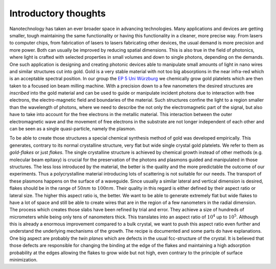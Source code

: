 *********************
Introductory thoughts
*********************

Nanotechnology has taken an ever broader space in advancing technologies. Many
applications and devices are getting smaller, tough maintaining the same functionality or
having this functionality in a cleaner, more precise way. From lasers to computer chips,
from fabrication of lasers to lasers fabricating other devices, the usual demand is more
precision and more power. Both can usually be improved by reducing spatial dimensions.
This is also true in the field of photonics, where light is crafted with selected
properties in small volumes and down to single photons, depending on the demands.
One such application is designing and creating photonic devices able to manipulate small
amounts of light in nano wires and similar structures cut into gold. Gold is a very stable
material with not too big absorptions in the near infra-red which is an acceptable
spectral position.
In our group the `EP 5 Uni Würzburg`_ we chemically grow gold platelets which are then
taken to a focused ion beam milling machine. With a precision down to a few nanometers the
desired structures are *inscribed* into the gold material and  can be used to guide or
manipulate incident photons due to interaction with free electrons, the electro-magnetic
field and boundaries of the material. Such structures confine the light to a region
smaller than the wavelength of photons, where we need to describe the not only the
electromagnetic part of the signal, but also have to take into account for the free
electrons in the metallic material. This interaction between the outer electromagnetic
wave and the movement of free electrons in the substrate are not longer independent of
each other and can be seen as a single quasi-particle, namely the plasmon.

To be able to create those structures a special chemical synthesis method of gold was
developed empirically. This generates, contrary to its normal crystalline structure, very
flat but wide single crystal gold platelets. We refer to them as `gold-flakes` or just
`flakes`. The single crystalline structure is achieved by chemical growth instead of other
methods (e.g. molecular beam epitaxy) is crucial for the preservation of the photons and
plasmons guided and manipulated in those structures. The less loss introduced by the
material, the better is the quality and the more predictable the outcome of our
experiments. Thus a polycrystalline material introducing lots of scattering is not
suitable for our needs. The transport of these plasmons happens on the surface of a
waveguide. Since usually a similar lateral and vertical dimension is desired, flakes
should be in the range of :math:`50 nm` to :math:`100 nm`. Their quality in this regard is
either defined by their aspect ratio or lateral size. The higher this aspect ratio is, the
better. We want to be able to generate extremely flat but wide flakes to have a lot of
space and still be able to create wires that are in the region of a few nanometers in the
radial dimension. The process which creates those slabs have been refined by trial and
error. They achieve a size of hundreds of micrometers while being only tens of nanometers
thick. This translates into an aspect ratio of :math:`10^4` up to :math:`10^5`. Although
this is already a enormous improvement compared to a bulk crystal, we want to push this
aspect ratio even further and understand the underlying mechanisms of the growth. The
recipe is documented and some parts do have explanations. One big aspect are probably the
`twin planes` which are defects in the usual fcc-structure of the crystal. It is believed
that those defects are responsible for changing the binding at the edge of
the flakes and maintaining a high adsorption probability at the edges allowing the flakes
to grow wide but not high, even contrary to the principle of surface minimization.

.. _EP 5 Uni Würzburg: http://bio.physik.uni-wuerzburg.de/startseite/
.. _flakes: www.paperadresse.de
